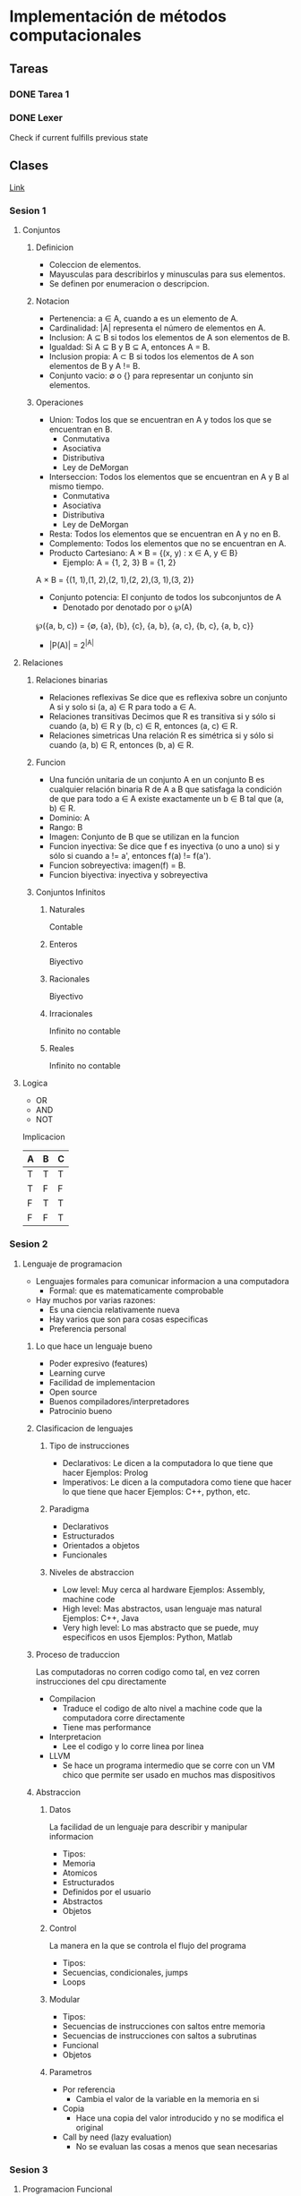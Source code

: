 #+STARTUP: hidestars
#+STARTUP: latexpreview

* Implementación de métodos computacionales
** Tareas
*** DONE Tarea 1
    CLOSED: [2021-02-21 Sun 15:52] DEADLINE: <2021-02-10 Wed 23:00>
*** DONE Lexer
    CLOSED: [2021-03-28 Sun 00:58]
    Check if current fulfills previous state
** Clases
  [[https://itesm.zoom.us/j/2343618041][Link]]
*** Sesion 1
**** Conjuntos
***** Definicion
     + Coleccion de elementos.
     + Mayusculas para describirlos y minusculas para sus elementos.
     + Se definen por enumeracion o descripcion.
***** Notacion
     + Pertenencia: a ∈ A, cuando a es un elemento de A.
     + Cardinalidad: |A| representa el número de elementos en A.
     + Inclusion: A ⊆ B si todos los elementos de A son elementos de B.
     + Igualdad: Si A ⊆ B y B ⊆ A, entonces A = B.
     + Inclusion propia: A ⊂ B si todos los elementos de A son elementos de B y A != B.
     + Conjunto vacio: ∅ o {} para representar un conjunto sin elementos.
***** Operaciones
    + Union: Todos los que se encuentran en A y  todos los que se encuentran en B.
      - Conmutativa
      - Asociativa
      - Distributiva
      - Ley de DeMorgan
    + Interseccion: Todos los elementos que se encuentran en A y B al mismo tiempo.
      - Conmutativa
      - Asociativa
      - Distributiva
      - Ley de DeMorgan
    + Resta: Todos los elementos que se encuentran en A y no en B.
    + Complemento: Todos los elementos que no se encuentran en A.
    + Producto Cartesiano: A × B = {(x, y) : x ∈ A, y ∈ B}
      - Ejemplo: A = {1, 2, 3} B = {1, 2}
    A × B = {(1, 1),(1, 2),(2, 1),(2, 2),(3, 1),(3, 2)}
    + Conjunto potencia: El conjunto de todos los subconjuntos de A
      - Denotado por denotado por o ℘(A)
    ℘({a, b, c}) = {∅, {a}, {b}, {c}, {a, b}, {a, c}, {b, c}, {a, b, c}}
      - |P(A)| = 2^{|A|}
**** Relaciones
***** Relaciones binarias
    + Relaciones reflexivas
      Se dice que es reflexiva sobre un conjunto A si y solo si (a, a) ∈ R para todo a ∈ A.
    + Relaciones transitivas
      Decimos que R es transitiva si y sólo si cuando (a, b) ∈ R y (b, c) ∈ R, entonces (a, c) ∈ R.
    + Relaciones simetricas
      Una relación R es simétrica si y sólo si cuando (a, b) ∈ R, entonces (b, a) ∈ R.
***** Funcion
    + Una función unitaria de un conjunto A en un conjunto B es cualquier relación binaria R
      de A a B que satisfaga la condición de que para todo a ∈ A existe exactamente un b ∈ B tal que (a, b) ∈ R.
    + Dominio: A
    + Rango: B
    + Imagen: Conjunto de B que se utilizan en la funcion
    + Funcion inyectiva: Se dice que f es inyectiva (o uno a uno) si y sólo si cuando a != a', entonces f(a) != f(a').
    + Funcion sobreyectiva: imagen(f) = B.
    + Funcion biyectiva: inyectiva y sobreyectiva
***** Conjuntos Infinitos
****** Naturales
     Contable
****** Enteros
     Biyectivo
****** Racionales
     Biyectivo
****** Irracionales
     Infinito no contable
****** Reales
     Infinito no contable
**** Logica
     + OR
     + AND
     + NOT
     Implicacion
     | A | B | C |
     |---+---+---|
     | T | T | T |
     | T | F | F |
     | F | T | T |
     | F | F | T |
*** Sesion 2
**** Lenguaje de programacion
   + Lenguajes formales para comunicar informacion a una computadora
     - Formal: que es matematicamente comprobable
   + Hay muchos por varias razones:
     - Es una ciencia relativamente nueva
     - Hay varios que son para cosas especificas
     - Preferencia personal
***** Lo que hace un lenguaje bueno
    - Poder expresivo (features)
    - Learning curve
    - Facilidad de implementacion
    - Open source
    - Buenos compiladores/interpretadores
    - Patrocinio bueno
***** Clasificacion de lenguajes
****** Tipo de instrucciones
     - Declarativos: Le dicen a la computadora lo que tiene que hacer
       Ejemplos: Prolog
     - Imperativos: Le dicen a la computadora como tiene que hacer lo que tiene que hacer
       Ejemplos: C++, python, etc.
****** Paradigma
     - Declarativos
     - Estructurados
     - Orientados a objetos
     - Funcionales
****** Niveles de abstraccion
     - Low level: Muy cerca al hardware
       Ejemplos: Assembly, machine code
     - High level: Mas abstractos, usan lenguaje mas natural
       Ejemplos: C++, Java
     - Very high level: Lo mas abstracto que se puede, muy especificos en usos
       Ejemplos: Python, Matlab
***** Proceso de traduccion
      Las computadoras no corren codigo como tal, en vez corren instrucciones
      del cpu directamente
      + Compilacion
         - Traduce el codigo de alto nivel a machine code que la computadora corre directamente
         - Tiene mas performance
      + Interpretacion
         - Lee el codigo y lo corre linea por linea
      + LLVM
         - Se hace un programa intermedio que se corre con un VM chico que permite ser usado en muchos mas dispositivos
***** Abstraccion
****** Datos
       La facilidad de un lenguaje para describir y manipular informacion
       * Tipos:
       - Memoria
       - Atomicos
       - Estructurados
       - Definidos por el usuario
       - Abstractos
       - Objetos
****** Control
       La manera en la que se controla el flujo del programa
       * Tipos:
       - Secuencias, condicionales, jumps
       - Loops
****** Modular
       * Tipos:
       - Secuencias de instrucciones con saltos entre memoria
       - Secuencias de instrucciones con saltos a subrutinas
       - Funcional
       - Objetos
****** Parametros
     + Por referencia
        - Cambia el valor de la variable en la memoria en si
     + Copia
        - Hace una copia del valor introducido y no se modifica el original
     + Call by need (lazy evaluation)
        - No se evaluan las cosas a menos que sean necesarias
*** Sesion 3
**** Programacion Funcional
     + Viene de la combinacion de funciones
     + Nivel de abstraccion muy alto
     + Define el output de un programa como una funcion matematica de los inputs
     + La computacion se hace reescribiendo las funciones y no modificando estados
     + El programa completo es basado en funciones
***** Ventajas
     + No usa variables locales
     + No usa asignaciones
     + La ejecucion se controla completamente por recursion y decisiones
     + Los programas funcionales son usualmente faciles de leer y mantener.
***** Desventajas
     + Dificil de aprender por la diferencia en estilo de programacion
     + Suelen tener peor performance
***** Funciones
     + Relacion en la que cada x da un y, y cada x tiene un unico y
***** Functores
     + Un concepto similar a una funcion a la que le puedes meter cualquier valor
***** Conceptos principales
     + Expresiones
       - Algo que tiene que ser evaluado
     + Funciones
       - Pueden ser pasadas como argumentos o computadas como resultado de otras funciones
       - Una funcion de grado alto regresa otras funciones
     + Expresiones lambda
       - Funciones sin nombre que se utilizan como transformaciones.
     + Polimorfismo parametrico
       - Permite que una funcion opere en valores de una familia de tipos en vez de uno solo
*** Sesion 4
**** Racket
     - Lenguaje funcional descendiente de LISP
     - Los tipos se determinan en runtime
     - Usa Polish Notation
     - function(x,y) -> (function x y)
***** Listas
     - '(0 1 2 3 4)
     - (cons 3 '(1 2)) = '(3 1 2)
     - (cons (funcion x) y) '((resultado de funcion x) y)
*** Sesion 5
**** Lenguaje 
     - RAE: Un conjunto de signos y reglas que permiten la comunicaciones
     - Matematicas: Un conjunto de palabras
     - L = {hola, pueblo}
     + Palabra
       - Sucesion de simbolos de algun alfabeto
       - hola
     + Alfabeto
       - Conjunto finito no vacio de simbolos
       - A = {a,b,c,...,x,y,z}
     + Simbolo
       - Unidad atomica de informacion
**** Operaciones que aplican en los lenguajes 
     - Operaciones de conjuntos
     * Concatenacion
       - AB = {ww'| w<- A, w'<- B}
     * Kleene Star
       - La concatenacion de todas las palabras posibles en un lenguaje
       - Cualquier cosa 0 o mas veces
       - *.exe son todos los archivos que terminan en .exe
     * Kleene Plus
       - Lo mismo que la Kleene star sin contar el 0
       - Cualquier cosa una o mas veces
**** Modelado con automatas
     * Pueden modelar procesos por medio de estados y eventos o transiciones
     - Estados: Situaciones por las que el proceso atraviesa
     - Eventos: Acciones instantaneas que provocan cambios en el estado
     - Un autómata finito determinista (AFD) es una quíntupla de la forma
     M = (Q, Σ, δ, q, F)
     Q es un conjunto de estados que es finito,
     Σ es el alfabeto aceptado,
     δ : Q × Σ → Q es la función de transición,
     q ∈ Q es el estado inicial,
     F ⊆ Q es un conjunto de estados finales.

     #+CAPTION: Ejemplo:
     #+NAME: Ejemplo automata maquina expendedora
     #+ATTR_ORG: :width 500
     [[./imgs/Automaton.png]]

     Ejemplo 2:
     
     #+CAPTION: Ejemplo:
     #+NAME: Ejemplo 2
     #+ATTR_ORG: :width 500
       [[./imgs/Automaton2.png]]
     
     M = {Q, Σ, δ, q, F}
     Q = {q0,q1,q2}
     Σ = {a,b}
     δ = {((q0,a),q2),((q0,b),q1),((q1,a),q1),
          ((q1,b),q1),((q2,b),q1),((q2,a),q0)}
     q = q0
     F = {q0,q2}

     - Los automatas tienen que se correctos y completos
     - Correcto: Acepta solo las palabras que pertenecen al lenguaje
     - Completez: Acepta todas las palabras que pertenecen al lenguaje

     - Los estados son mutualmente excluyentes
     - Se pueden hacer automatas por conjuntos de estados
     - Igualmente se puede hacer un automata determinista como complemento
       de otro automata
*** Sesion 6
**** AFD
     + Equivalencia
       - Dos automatas son equivalente si aceptan el mismo lenguaje
       - Se prueba con todos los casos del A*
     + Arbol de estados incompatibles
       - Se utiliza para checar equivalencia entre dos automatas
       - Se checan todos los caminos, y si alguno no acepta algo que el otro si,
       no son equivalentes
     + Eliminacion de estados equivalentes
       - Esto se hace para simplificar automatas
***** Regex
      - \| = OR
      - (0|1)*11: 0 o 1 cero o mas veces, seguido por dos 1s
      - 0112111300141011
      \* 
*** Sesion 7
**** Conversion entre REs y FAs
***** Razones para esto
      - Los FAs son mas faciles de entender
      - Los FAs describen que pasa en cada estado y con cada accion
      - Las REs son mas compactas
      - Pasar de una condicion de aceptacion de un problema a n FA puede
        ser mas complicado
      - Las REs son muy dificiles de explicar
***** Pasos
      1. Se hace un nuevo estado inicial y un nuevo estado final
      2. Se empieza en el nodo final
      3. Se van cambiando los los nodos a sus versiones de RE
         
**** Gramaticas regulares
     - Gramatica
       La forma en la que las palabras se organizan y combinan
       - Conjunto de reglas
     * Ejemplo: (ES-MX)
     - <frase> -> <sujeto><predicado>
     - <sujeto> -> <sustantivo>
     - <sustantivo> -> Maria
     - <sustantivo> -> Gustavo
     - <predicado> -> <verbo transitivo><objeto>
     - <verbo transitivo> -> abraza
     - <objeto> -> a <sustantivo>

     Formalmente, una gramatica es un cuadruplo G = (V, Σ, R, S), donde
     1. V es un conjunto finito de variables,
     2. Σ es un conjunto finito de terminales,
     3. R es un conjunto finito de reglas de la forma A → w, tal que A ∈ V
        y w ∈ (V ∪ Σ)∗
     4. S ∈ V es la variable inicial.
       
     Lenguaje L generado por G
         L = {w ∈ Σ∗: S =⇒∗ w}
      
*** Sesion 8
    
**** Analisis lexico
     Lee el input y trata de identificar elementos validos para el lenguaje

     * Quita whitespace, lineas vacias y comentarios
     * Asigna un token a cada variable
       - Token: par <tipo,valor>
       - Se guardan los tokens en una tabla (matriz de transicion)
         
*** Sesion 9
**** Context-free languages
     - Reglas = a -> bCd | a -> b | a-> \epsilon
***** Ejemplo: Matching Parenthesis 
      Ejemplos: (), (()), ()(),(())(),...

      * Reglas:
      - S -> (S)
      - S -> \epsilon
      - S -> SS
      
***** Ejemplo: expresiones aritmeticas
      Ejemplo: 25+3*12

      * Reglas:
      - E -> E + T
      - E -> T
      - T -> T * F
      - T ->F
      - F -> CF
      - F -> C
      - C -> 0|1|2|3|4|5|6|7|8|9

***** Ejemplo: Palindromos
      Ejemplos: a,aba,babab,aabaa,abba,baab,...

      * Reglas:
      - S -> aSa
      - S -> bSb
      - S -> a
      - S -> b
      - S -> \epsilon
     
*** Sesion 10
**** Automata de pila 
     Forma de representar un lenguaje libre de contexto

     * Es una tupla de la forma M = (Q,\sigma,\gamma,\delta,q,F)
     donde:
     - Q es un conjunto finito de estados
     - \sigma es el alfabeto de la cinta (sin incluir cuadrado)
     - \gamma es el alfabeto de la pila (incluyendo $)
     - q elem Q es el estado inicial
     - f subset Q es un conjunto finito de estados finales
     - \delta es la funcion de transicion
     
     * La funcion de transicion d es una funcion de la forma:
     - δ : Q × (Σ ∪ {}) × Γ → Q × {N, R} × Γ∗

     * Delta se representa de la siguiente manera:

     - ((q0,a,$),(q0,R,S))
     - ((q0,a,S),(q0,R,SS))
     - ((q0,b,S),(q0,R,empty string))
     - ((q0,empty string,$),(q1,R,empty string))
     
*** Sesion 11
   
**** Pumping Lemma
     Si A es un lenguaje regular:
     Existe un entero p mayor a 0, que es el pumping length y todas las palabras
     mas grandes a este entero pueden ser partidos en tres partes, y y puede ser
     repetido infinitas veces

     
     
*** Sesion 12
**** TODO Maquinas de Turing
     Hay lenguajes que no se pueden representar con lenguajes regulares ni libres de contexto

     * Une el input y la memoria
      
*****  Tiene los siguientes elementos:
      * Un conjunto de estados de control finito
      * Una cinta infinita que se usa como memoria
      * Un cabezal en la cinta que puede leer y escribir en una celda

*****  Definicion informal
      Sea M una maquina de Turing:
      * M acepta una palabra w si entra al estado de aceptacion cuando se lee w. En este caso, M termina
      * M rechaza una palabra w si entra al estado de aceptacion cuando se lee w. En este caso, M termina
      * M entra en loop con una palabra w si al leer w no entra ni al estado de aceptacion ni al de rechazo.
        En este caso, M no termina

      El lenguaje de una maquina de Turing M, denotado con L(M) es el conjunto de todas las palabras que M
      acepta

      Teorema 1:
      + Si lo puede hacer una maquina de Turing, entonces hay un algoritmo para ello.


***** TODO Definicion formal
      Sea M una maquina de Turing M para reconocer palabras de un lenguaje es una tupla de la forma
      $M = (Q,\Sigma,\Gamma,\delta,q,a,r)$

      donde
     | Termino  | Valor                      |
     |----------+----------------------------|
     | $Q$      | Conjunto finito de estados |
     | $\Sigma$ | Alfabeto del input         |
     | $\Gamma$ | Alfabeto de la cinta       |
     | $\delta$ | Funcion de transicion      |
     | $q$      | Estado inicial             |
     | $a$      | Estado de aceptacion       |
     | $r$      | Estado de rechazo          |
      
      
      
***** TODO Configuracion inicial
      * La cinta esta vacia, es decir nada tiene simbolos vacios
      * 
    
**** Analisis de algoritmos

***** TODO Tiempo de ejecucion
      El tiempo de ejecucion depende de muchos factores
      - Entrada del programa
    
***** Notacion asintotica
      Da un estimado de que tanto crece la funcion con el input

****** Big O
       Upper bound

      
****** Omega g
       Lower bound

****** Theta g
       Upper and lower bound

***** Complejidad asintotica:
      - Se consigue con el maximo de todas las complejidades

      - En un if se decide con el maximo de las complejidades
      - En un ciclo depende ya que se eliminan coeficientes
    
***** Divide and Conquer
      Se dividen los problemas en problemas mas chicos

***** TODO Teorema maestro
      Supongamos que $n=c^k$ y $c>1$. Entonces
      
*** Sesion 13
**** Maquina de Turing
Se usa la notacion siguiente:
$x \rightarrow y,D$
Donde:
- $x=$ es lo que se lee
- $y=$ es lo que se escribe
- $D$ es la direccion a donde se va

Se empieza a hacer con casos correctos y despues se cubren excepciones
***** Subrutina
Serie de estados chicos en la MT que realizan una computacion pequeña
*** Sesion 14
**** Maquinas de Turing como generadores de lenguajes
- Las maquinas de Turing deterministas tienen la misma potencia que las no deterministas
***** Descripcion instantanea
Un tipo snapshot del estado de una maquina de Turing en un momento especifico
- Hay un teorema que dice que para todas las maquinas de turing, siempre hay una maquina de turing que puede simular un paso de la primera maquina

***** Computo efectivo
Forma de computo con las siguientes propiedades:
1. El computo consiste de un conjunto de pasos
2. hay reglas fijas de que sigue despues de que
3. Todas las computaciones que dan una respuesta lo hacen en una cantidad finita de pasos
4. Siempre da la respuesta correcta
***** Church-Turing thesis
Todos las computaciones hechas son equivalentes o peores a una maquina de turing equivalente
*** Sesion 15
**** Decidibilidad
El reconocer si algo es correcto es mucho mas facil que resolver si lo esta

**** Problemas P
Problemas que se resuelven a lo mucho con un tiempo polinomial

- Se verifican facilmente

**** Problemas NP
Problemas que se pueden resolver con maquinas no deterministas

- NP significa non-deterministic polinomial
- Se resuelven con maquinas no deterministas pero se verifican con maquinas deterministas

